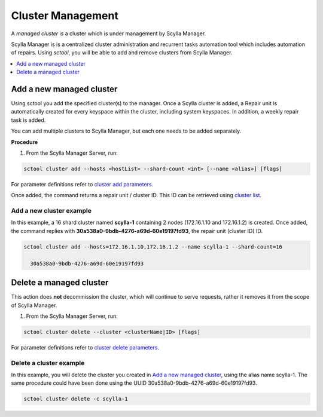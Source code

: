 
==================
Cluster Management
==================

.. versionadded:: 1.1 Scylla Manager

A *managed cluster* is a cluster which is under management by Scylla Manager. 

Scylla Manager is is a centralized cluster administration and recurrent tasks automation tool which includes automation of repairs. Using *sctool*, you will be able to add and remove clusters from Scylla Manager.


.. contents:: 
   :depth: 1
   :local:


Add a new managed cluster
-------------------------

Using sctool you add the specified cluster(s) to the manager. Once a  Scylla cluster is added, a  Repair unit is automatically created for every keyspace within the cluster, including system keyspaces. In addition, a weekly repair task is added.

You can add multiple clusters to Scylla Manager, but each one needs to be added separately. 

**Procedure**

1. From the Scylla Manager Server, run:

.. code-block:: shell

   sctool cluster add --hosts <hostList> --shard-count <int> [--name <alias>] [flags]

For parameter definitions refer to `cluster add parameters <../sctool/#cluster-add-parameters>`_.


Once added, the command returns a repair unit / cluster ID. This ID can be retrieved using `cluster list <../sctool/#cluster-list>`_. 

Add a new cluster example
.........................

In this example, a 16 shard cluster named **scylla-1** containing 2 nodes (172.16.1.10 and 172.16.1.2) is created. Once added, the command replies with **30a538a0-9bdb-4276-a69d-60e19197fd93**, the repair unit (cluster ID) ID.

.. code-block:: shell
                
   sctool cluster add --hosts=172.16.1.10,172.16.1.2 --name scylla-1 --shard-count=16 

     30a538a0-9bdb-4276-a69d-60e19197fd93   

Delete a managed cluster
------------------------

This action does **not** decommission the cluster, which will continue to serve requests, rather it removes it from the scope of Scylla Manager.


1. From the Scylla Manager Server, run:

.. code-block:: shell

   sctool cluster delete --cluster <clusterName|ID> [flags]
 

For parameter definitions refer to `cluster delete parameters <../sctool/#cluster-delete-parameters>`_.


Delete a cluster example
........................

In this example, you will delete the cluster you created in `Add a new managed cluster`_, using the alias name scylla-1. The same procedure could have been done using the UUID 30a538a0-9bdb-4276-a69d-60e19197fd93.

.. code-block:: shell
                
   sctool cluster delete -c scylla-1 
        
